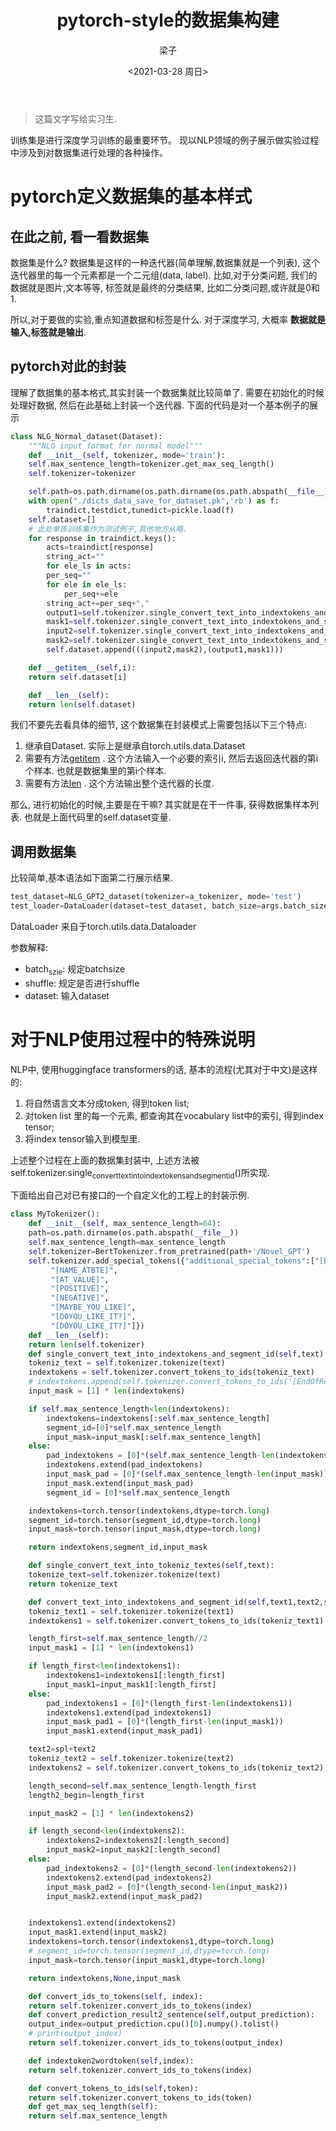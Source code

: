 #+title: pytorch-style的数据集构建
#+author: 梁子
#+mail: 2273067585@qq.com
#+date: <2021-03-28 周日>

#+BEGIN_QUOTE
这篇文字写给实习生.
#+END_QUOTE


训练集是进行深度学习训练的最重要环节。
现以NLP领域的例子展示做实验过程中涉及到对数据集进行处理的各种操作。
* pytorch定义数据集的基本样式
** 在此之前, 看一看数据集
数据集是什么?
数据集是这样的一种迭代器(简单理解,数据集就是一个列表), 这个迭代器里的每一个元素都是一个二元组(data, label). 比如,对于分类问题, 我们的数据就是图片,文本等等, 标签就是最终的分类结果, 
比如二分类问题,或许就是0和1.

所以,对于要做的实验,重点知道数据和标签是什么. 对于深度学习, 大概率 *数据就是输入,标签就是输出*.
** pytorch对此的封装
理解了数据集的基本格式,其实封装一个数据集就比较简单了. 需要在初始化的时候处理好数据, 然后在此基础上封装一个迭代器.
下面的代码是对一个基本例子的展示
#+BEGIN_SRC python
  class NLG_Normal_dataset(Dataset):
      """NLG input format for normal model"""
      def __init__(self, tokenizer, mode='train'):
	  self.max_sentence_length=tokenizer.get_max_seq_length()
	  self.tokenizer=tokenizer

	  self.path=os.path.dirname(os.path.dirname(os.path.abspath(__file__)))
	  with open("./dicts_data_save_for_dataset.pk",'rb') as f:
	      traindict,testdict,tunedict=pickle.load(f)
	  self.dataset=[]
	  # 此处单拣训练集作为测试例子,其他地方从略.
	  for response in traindict.keys():
	      acts=traindict[response]
	      string_act=""
	      for ele_ls in acts:
		  per_seq=""
		  for ele in ele_ls:
		      per_seq+=ele
		  string_act+=per_seq+","
	      output1=self.tokenizer.single_convert_text_into_indextokens_and_segment_id(response)[0]
	      mask1=self.tokenizer.single_convert_text_into_indextokens_and_segment_id(response)[2]
	      input2=self.tokenizer.single_convert_text_into_indextokens_and_segment_id(string_act)[0]
	      mask2=self.tokenizer.single_convert_text_into_indextokens_and_segment_id(string_act)[2]
	      self.dataset.append(((input2,mask2),(output1,mask1)))

      def __getitem__(self,i):
	  return self.dataset[i]

      def __len__(self):
	  return len(self.dataset)
#+END_SRC

我们不要先去看具体的细节, 这个数据集在封装模式上需要包括以下三个特点:
1. 继承自Dataset. 实际上是继承自torch.utils.data.Dataset
2. 需要有方法__getitem__ . 这个方法输入一个必要的索引i, 然后去返回迭代器的第i个样本. 也就是数据集里的第i个样本.
3. 需要有方法__len__ . 这个方法输出整个迭代器的长度.

那么, 进行初始化的时候,主要是在干嘛? 其实就是在干一件事, 获得数据集样本列表. 也就是上面代码里的self.dataset变量.
** 调用数据集

比较简单,基本语法如下面第二行展示结果.

   #+BEGIN_SRC python
     test_dataset=NLG_GPT2_dataset(tokenizer=a_tokenizer, mode='test')
     test_loader=DataLoader(dataset=test_dataset, batch_size=args.batch_size, shuffle=True)
   #+END_SRC

DataLoader 来自于torch.utils.data.Dataloader

参数解释:
+ batch_szie: 规定batchsize
+ shuffle: 规定是否进行shuffle
+ dataset: 输入dataset

* 对于NLP使用过程中的特殊说明
NLP中, 使用huggingface transformers的话, 基本的流程(尤其对于中文)是这样的:
1. 将自然语言文本分成token, 得到token list;
2. 对token list 里的每一个元素, 都查询其在vocabulary list中的索引, 得到index tensor;
3. 将index tensor输入到模型里.

上述整个过程在上面的数据集封装中, 上述方法被self.tokenizer.single_convert_text_into_indextokens_and_segment_id()所实现.

下面给出自己对已有接口的一个自定义化的工程上的封装示例.


#+BEGIN_SRC python
  class MyTokenizer():
      def __init__(self, max_sentence_length=64):
	  path=os.path.dirname(os.path.abspath(__file__))
	  self.max_sentence_length=max_sentence_length
	  self.tokenizer=BertTokenizer.from_pretrained(path+'/Novel_GPT')
	  self.tokenizer.add_special_tokens({"additional_special_tokens":["[DOMAIN]","[NAME]",
	       "[NAME_ATBTE]",
	       "[AT_VALUE]",
	       "[POSITIVE]",
	       "[NEGATIVE]",
	       "[MAYBE_YOU_LIKE]",
	       "[DOYOU_LIKE_IT?]",
	       "[DOYOU_LIKE_IT?]"]})
      def __len__(self):
	  return len(self.tokenizer)
      def single_convert_text_into_indextokens_and_segment_id(self,text):
	  tokeniz_text = self.tokenizer.tokenize(text)
	  indextokens = self.tokenizer.convert_tokens_to_ids(tokeniz_text)
	  # indextokens.append(self.tokenizer.convert_tokens_to_ids('[EndOfResponse]'))
	  input_mask = [1] * len(indextokens)

	  if self.max_sentence_length<len(indextokens):
	      indextokens=indextokens[:self.max_sentence_length]
	      segment_id=[0]*self.max_sentence_length
	      input_mask=input_mask[:self.max_sentence_length]
	  else:
	      pad_indextokens = [0]*(self.max_sentence_length-len(indextokens))
	      indextokens.extend(pad_indextokens)
	      input_mask_pad = [0]*(self.max_sentence_length-len(input_mask))
	      input_mask.extend(input_mask_pad)
	      segment_id = [0]*self.max_sentence_length

	  indextokens=torch.tensor(indextokens,dtype=torch.long)
	  segment_id=torch.tensor(segment_id,dtype=torch.long)
	  input_mask=torch.tensor(input_mask,dtype=torch.long)

	  return indextokens,segment_id,input_mask

      def single_convert_text_into_tokeniz_textes(self,text):
	  tokenize_text=self.tokenizer.tokenize(text)
	  return tokenize_text

      def convert_text_into_indextokens_and_segment_id(self,text1,text2,spl='[SEP]'):
	  tokeniz_text1 = self.tokenizer.tokenize(text1)
	  indextokens1 = self.tokenizer.convert_tokens_to_ids(tokeniz_text1)

	  length_first=self.max_sentence_length//2
	  input_mask1 = [1] * len(indextokens1)

	  if length_first<len(indextokens1):
	      indextokens1=indextokens1[:length_first]
	      input_mask1=input_mask1[:length_first]
	  else:
	      pad_indextokens1 = [0]*(length_first-len(indextokens1))
	      indextokens1.extend(pad_indextokens1)
	      input_mask_pad1 = [0]*(length_first-len(input_mask1))
	      input_mask1.extend(input_mask_pad1)

	  text2=spl+text2
	  tokeniz_text2 = self.tokenizer.tokenize(text2)
	  indextokens2 = self.tokenizer.convert_tokens_to_ids(tokeniz_text2)

	  length_second=self.max_sentence_length-length_first
	  length2_begin=length_first
        
	  input_mask2 = [1] * len(indextokens2)

	  if length_second<len(indextokens2):
	      indextokens2=indextokens2[:length_second]
	      input_mask2=input_mask2[:length_second]
	  else:
	      pad_indextokens2 = [0]*(length_second-len(indextokens2))
	      indextokens2.extend(pad_indextokens2)
	      input_mask_pad2 = [0]*(length_second-len(input_mask2))
	      input_mask2.extend(input_mask_pad2)

            
	  indextokens1.extend(indextokens2)
	  input_mask1.extend(input_mask2)
	  indextokens=torch.tensor(indextokens1,dtype=torch.long)
	  # segment_id=torch.tensor(segment_id,dtype=torch.long)
	  input_mask=torch.tensor(input_mask1,dtype=torch.long)

	  return indextokens,None,input_mask

      def convert_ids_to_tokens(self, index):
	  return self.tokenizer.convert_ids_to_tokens(index)
      def convert_prediction_result2_sentence(self,output_prediction):
	  output_index=output_prediction.cpu()[0].numpy().tolist()
	  # print(output_index)
	  return self.tokenizer.convert_ids_to_tokens(output_index)
        
      def indextoken2wordtoken(self,index):
	  return self.tokenizer.convert_ids_to_tokens(index)

      def convert_tokens_to_ids(self,token):
	  return self.tokenizer.convert_tokens_to_ids(token)
      def get_max_seq_length(self):
	  return self.max_sentence_length
#+END_SRC


